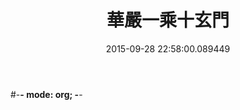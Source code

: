 #-*- mode: org; -*-
#+DATE: 2015-09-28 22:58:00.089449
#+TITLE: 華嚴一乘十玄門
#+PROPERTY: CBETA_ID T45n1868
#+PROPERTY: ID KR6e0082
#+PROPERTY: SOURCE Taisho Tripitaka Vol. 45, No. 1868
#+PROPERTY: VOL 45
#+PROPERTY: BASEEDITION T
#+PROPERTY: WITNESS T
#+PROPERTY: LASTPB <pb:KR6e0082_T_000-0514a>¶¶¶¶¶¶¶¶¶¶¶¶¶¶¶¶¶¶¶

